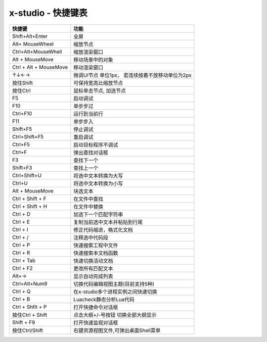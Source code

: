 x-studio - 快捷键表
======================

+------------------------+--------------------------------------------------+
|         快捷键         |                       功能                       |
+========================+==================================================+
| Shift+Alt+Enter        | 全屏                                             |
+------------------------+--------------------------------------------------+
| Alt+ MouseWheel        | 缩放节点                                         |
+------------------------+--------------------------------------------------+
| Ctrl+Alt+MouseWhell    | 缩放渲染窗口                                     |
+------------------------+--------------------------------------------------+
| Alt + MouseMove        | 移动场景中的对象                                 |
+------------------------+--------------------------------------------------+
| Ctrl + Alt + MouseMove | 移动渲染窗口                                     |
+------------------------+--------------------------------------------------+
| ↑↓←→                   | 微调UI节点 单位1px， 若连续按着不放移动单位为2px |
+------------------------+--------------------------------------------------+
| 按住Shift              | 可保持宽高比缩放节点                             |
+------------------------+--------------------------------------------------+
| 按住Ctrl               | 鼠标单击节点, 加选节点                           |
+------------------------+--------------------------------------------------+
| F5                     | 启动调试                                         |
+------------------------+--------------------------------------------------+
| F10                    | 单步步过                                         |
+------------------------+--------------------------------------------------+
| Ctrl+F10               | 运行到当前行                                     |
+------------------------+--------------------------------------------------+
| F11                    | 单步步入                                         |
+------------------------+--------------------------------------------------+
| Shift+F5               | 停止调试                                         |
+------------------------+--------------------------------------------------+
| Ctrl+Shift+F5          | 重启调试                                         |
+------------------------+--------------------------------------------------+
| Ctrl+F5                | 启动目标程序不调试                               |
+------------------------+--------------------------------------------------+
| Ctrl+F                 | 弹出查找对话框                                   |
+------------------------+--------------------------------------------------+
| F3                     | 查找下一个                                       |
+------------------------+--------------------------------------------------+
| Shift+F3               | 查找上一个                                       |
+------------------------+--------------------------------------------------+
| Ctrl+Shift+U           | 将选中文本转换为大写                             |
+------------------------+--------------------------------------------------+
| Ctrl+U                 | 将选中文本转换为小写                             |
+------------------------+--------------------------------------------------+
| Alt + MouseMove        | 块选文本                                         |
+------------------------+--------------------------------------------------+
| Ctrl + Shift + F       | 在文件中查找                                     |
+------------------------+--------------------------------------------------+
| Ctrl + Shift + H       | 在文件中替换                                     |
+------------------------+--------------------------------------------------+
| Ctrl + D               | 加选下一个匹配字符串                             |
+------------------------+--------------------------------------------------+
| Ctrl + E               | 复制当前选中文本并粘贴到行尾                     |
+------------------------+--------------------------------------------------+
| Ctrl + I               | 修正代码缩进，格式化文档                         |
+------------------------+--------------------------------------------------+
| Ctrl + /               | 注释选中代码段                                   |
+------------------------+--------------------------------------------------+
| Ctrl + P               | 快速搜索工程中文件                               |
+------------------------+--------------------------------------------------+
| Ctrl + R               | 快速搜索本文档函数                               |
+------------------------+--------------------------------------------------+
| Ctrl + Tab             | 快速切换活动文档                                 |
+------------------------+--------------------------------------------------+
| Ctrl + F2              | 更改所有匹配文本                                 |
+------------------------+--------------------------------------------------+
| Alt+→                  | 显示自动完成列表                                 |
+------------------------+--------------------------------------------------+
| Ctrl+Alt+Num9          | 切换代码编辑视图主题(目前支持5种)                |
+------------------------+--------------------------------------------------+
| Ctrl + Q               | 在x-studio多个进程实例之间快速切换               |
+------------------------+--------------------------------------------------+
| Ctrl + B               | Luacheck静态分析Lua代码                          |
+------------------------+--------------------------------------------------+
| Ctrl + Shfit + P       | 打开快捷命令对话框                               |
+------------------------+--------------------------------------------------+
| 按住Ctrl + Shift       | 点击大纲+/-号按钮 切换全部大纲显示               |
+------------------------+--------------------------------------------------+
| Shift + F9             | 打开快速监视对话框                               |
+------------------------+--------------------------------------------------+
| 按住Ctrl/Shift         | 右键资源视图文件,可弹出桌面Shell菜单             |
+------------------------+--------------------------------------------------+

